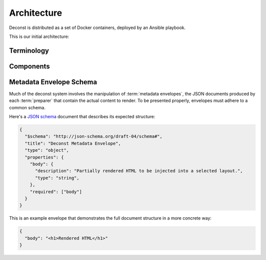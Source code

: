 Architecture
============

Deconst is distributed as a set of Docker containers, deployed by an Ansible playbook.

This is our initial architecture:

.. image:: /_images/deconst-initial.png

Terminology
-----------

.. glossary::

  content repository
    Location containing material to be included as a subset of the completed site. Often, the
    material within will be written in a friendlier human-editable markup format such as
    reStructuredText or Markdown.

    Initially, we will support support content stored in git repositories on
    `GitHub <github.com>`_, although our architecture will be flexible enough to integrate
    content stored anywhere on a network reachable from the build system.

  control repository
    Version controlled repository used to organize and administer a deconst platform. It contains:

    * Plain-text documents that associate subtrees of indexed content, identified by a
      :term:`content ID` prefix, with subtrees of :term:`presented URLs` on the presented site.
    * Layout templates in `handlebars <http://handlebarsjs.com/>`_ format.
    * Plain-text documents that associate subsets of :term:`presented URLs` with specific layouts.

  content ID
    Unique identifier assigned to a single page of content generated from a :term:`content
    repository`. It's important to note that a content ID is assigned to each *output* page, not
    each source document. Depending on the :term:`preparer` and its configuration, these may differ.
    Most of the architecture should treat these as opaque strings, although the :term:`mapping
    service` may need to assume that they are hierarchal.

    By convention, these are URLs that join the base URL of the :term:`content repository` with the
    relative path of the rendered output page.

    Examples:

    * The version of this page on the default "master" branch:
      ``https://github.com/deconst/deconst-docs/running/architecture``.
    * The version of this page on a branch called "glossary":
      ``https://github.com/deconst/deconst-docs/tree/glossary/running/architecture``.
    * A specific post in a Jekyll blog, generated from (theoretical) content at
      ``https://github.com/rackerlabs/developer-blog/_posts/mongodb-3.0-getting-started.md``:
      ``https://github.com/rackerlabs/developer-blog/blog/mongodb-3.0-getting-started``.

  presented URL
  presented URLs
    URL of a page within the final presented content of a deconst site. This should be the full URL,
    including the scheme and domain.

    Example: ``https://developer.rackspace.com/sdks/cloud-servers/getting-started/``.

  layout
    Template of common markup that surrounds each presented page with navigation, brand identity,
    copyright information and anything else that's shared among some subset of each site.

  metadata envelope
  metadata envelopes
    JSON document that contains a single page's worth of content as a rendered HTML fragment, along with
    any additional information necessary for the presentation of that page.

Components
----------

.. glossary::

  preparer
    Process responsible for converting a :term:`content repository` into a directory tree of
    :term:`metadata envelopes`, each of which contains one page of rendered HTML and associated
    metadata.

    If the current branch is live, the generated envelopes are then submitted to the
    :term:`content service` for storage and indexing. Otherwise, a local :term:`presenter` is
    invoked to complete a full build of this subtree of the final site, which is then published to
    CDN and linked on the pull request.

    There will be one preparer for each supported format of :term:`content repository`; initially,
    Sphinx and Jekyll. The preparer will be executed by a CI/CD system on each commit to the
    repository.

  mapping service
    Given a :term:`presented URL`, return the corresponding :term:`content ID`, or an alternate
    destination to use as a redirect target. Uses the latest version of the :term:`control
    repository` as a source of truth for performing the association.

  content service
    Service that accepts submissions and queries for the most recent :term:`metadata envelope`
    associated with a specific :term:`content ID`. Content submitted here will have its structure
    validated and indexed.

  layout service
    Given a :term:`presented URL`, return the Handlebars template that should be used to render the
    corresponding final page. Uses the latest version of the :term:`control repository` as a source
    of truth for both associating a layout with a specific page, and for the layout templates
    themselves.

  presenter
    Accept HTTP requests from users. Map the requested :term:`presented URL` to :term:`content ID`
    by querying the :term:`mapping service`, then access the requested :term:`metadata envelope`
    using the :term:`content service`. Inject the envelope into an approriate :term:`layout` and send the
    final HTML back in an HTTP response.

Metadata Envelope Schema
------------------------

Much of the deconst system involves the manipulation of :term:`metadata envelopes`, the JSON documents
produced by each :term:`preparer` that contain the actual content to render. To be presented properly,
envelopes must adhere to a common schema.

Here's a `JSON schema <http://json-schema.org/>`_ document that describes its expected structure:

.. code-block:: json

  {
    "$schema": "http://json-schema.org/draft-04/schema#",
    "title": "Deconst Metadata Envelope",
    "type": "object",
    "properties": {
      "body": {
        "description": "Partially rendered HTML to be injected into a selected layout.",
        "type": "string",
      },
      "required": ["body"]
    }
  }

This is an example envelope that demonstrates the full document structure in a more concrete way:

.. code-block:: json

  {
    "body": "<h1>Rendered HTML</h1>"
  }
